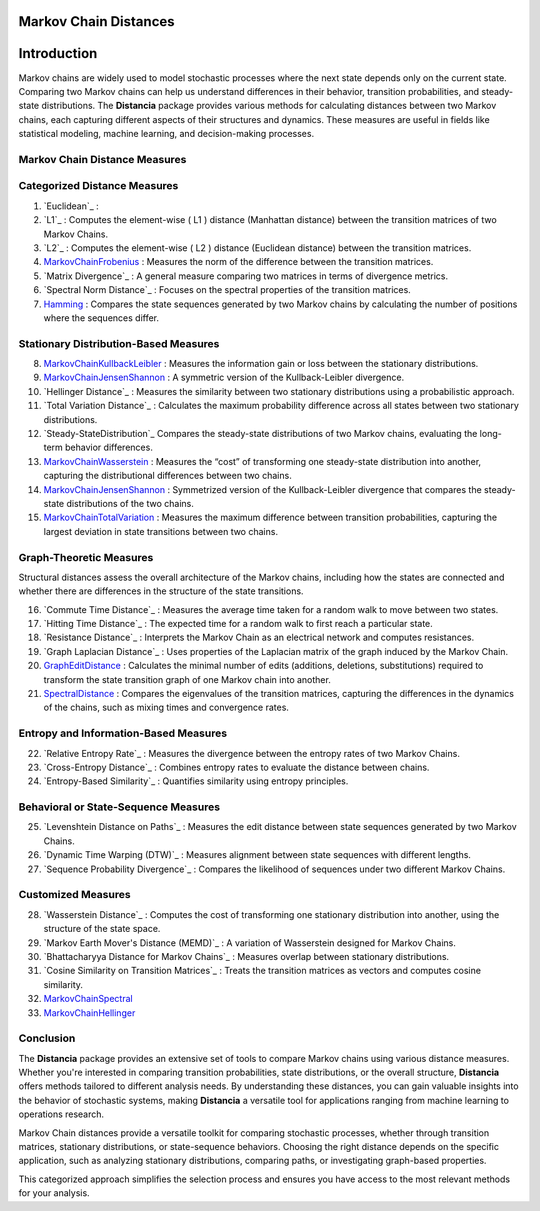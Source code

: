 Markov Chain Distances
======================

Introduction
============
Markov chains are widely used to model stochastic processes where the next state depends only on the current state. Comparing two Markov chains can help us understand differences in their behavior, transition probabilities, and steady-state distributions. The **Distancia** package provides various methods for calculating distances between two Markov chains, each capturing different aspects of their structures and dynamics. These measures are useful in fields like statistical modeling, machine learning, and decision-making processes.

Markov Chain Distance Measures
------------------------------

Categorized Distance Measures
-----------------------------
#. `Euclidean`_ :

#. `L1`_ : Computes the element-wise \( L1 \) distance (Manhattan distance) between the transition matrices of two Markov Chains.
#. `L2`_ : Computes the element-wise \( L2 \) distance (Euclidean distance) between the transition matrices.
#. `MarkovChainFrobenius`_ : Measures the norm of the difference between the transition matrices.
#. `Matrix Divergence`_ : A general measure comparing two matrices in terms of divergence metrics.
#. `Spectral Norm Distance`_ : Focuses on the spectral properties of the transition matrices.
#. `Hamming`_ : Compares the state sequences generated by two Markov chains by calculating the number of positions where the sequences differ.

Stationary Distribution-Based Measures
-----------------------------

8. `MarkovChainKullbackLeibler`_ : Measures the information gain or loss between the stationary distributions.
#. `MarkovChainJensenShannon`_ : A symmetric version of the Kullback-Leibler divergence.
#. `Hellinger Distance`_ : Measures the similarity between two stationary distributions using a probabilistic approach.
#. `Total Variation Distance`_ : Calculates the maximum probability difference across all states between two stationary distributions.
#. `Steady-StateDistribution`_ Compares the steady-state distributions of two Markov chains, evaluating the long-term behavior differences.
#. `MarkovChainWasserstein`_ : Measures the “cost” of transforming one steady-state distribution into another, capturing the distributional differences between two chains.
#. `MarkovChainJensenShannon`_ : Symmetrized version of the Kullback-Leibler divergence that compares the steady-state distributions of the two chains.
#. `MarkovChainTotalVariation`_ : Measures the maximum difference between transition probabilities, capturing the largest deviation in state transitions between two chains.

Graph-Theoretic Measures
-----------------------------

Structural distances assess the overall architecture of the Markov chains, including how the states are connected and whether there are differences in the structure of the state transitions.

16. `Commute Time Distance`_ : Measures the average time taken for a random walk to move between two states.
#. `Hitting Time Distance`_ : The expected time for a random walk to first reach a particular state.
#. `Resistance Distance`_ : Interprets the Markov Chain as an electrical network and computes resistances.
#. `Graph Laplacian Distance`_ : Uses properties of the Laplacian matrix of the graph induced by the Markov Chain.
#. `GraphEditDistance`_ : Calculates the minimal number of edits (additions, deletions, substitutions) required to transform the state transition graph of one Markov chain into another.
#. `SpectralDistance`_ : Compares the eigenvalues of the transition matrices, capturing the differences in the dynamics of the chains, such as mixing times and convergence rates.

Entropy and Information-Based Measures
-----------------------------

22. `Relative Entropy Rate`_ : Measures the divergence between the entropy rates of two Markov Chains.
#. `Cross-Entropy Distance`_ : Combines entropy rates to evaluate the distance between chains.
#. `Entropy-Based Similarity`_ : Quantifies similarity using entropy principles.

Behavioral or State-Sequence Measures
-----------------------------

25. `Levenshtein Distance on Paths`_ : Measures the edit distance between state sequences generated by two Markov Chains.
#. `Dynamic Time Warping (DTW)`_ : Measures alignment between state sequences with different lengths.
#. `Sequence Probability Divergence`_ : Compares the likelihood of sequences under two different Markov Chains.

Customized Measures
-----------------------------

28. `Wasserstein Distance`_ : Computes the cost of transforming one stationary distribution into another, using the structure of the state space.
#. `Markov Earth Mover's Distance (MEMD)`_ : A variation of Wasserstein designed for Markov Chains.
#. `Bhattacharyya Distance for Markov Chains`_ : Measures overlap between stationary distributions.
#. `Cosine Similarity on Transition Matrices`_ : Treats the transition matrices as vectors and computes cosine similarity.
#. `MarkovChainSpectral`_
#. `MarkovChainHellinger`_

Conclusion
-----------------------------
The **Distancia** package provides an extensive set of tools to compare Markov chains using various distance measures. Whether you're interested in comparing transition probabilities, state distributions, or the overall structure, **Distancia** offers methods tailored to different analysis needs. By understanding these distances, you can gain valuable insights into the behavior of stochastic systems, making **Distancia** a versatile tool for applications ranging from machine learning to operations research.

Markov Chain distances provide a versatile toolkit for comparing stochastic processes, whether through transition matrices, stationary distributions, or state-sequence behaviors. Choosing the right distance depends on the specific application, such as analyzing stationary distributions, comparing paths, or investigating graph-based properties.

This categorized approach simplifies the selection process and ensures you have access to the most relevant methods for your analysis.

.. _MarkovChaine: https://distancia.readthedocs.io/en/latest/markovChainDistance.html
.. _MarkovChainKullbackLeibler: https://distancia.readthedocs.io/en/latest/MarkovChainKullbackLeibler.html
.. _MarkovChainWasserstein: https://distancia.readthedocs.io/en/latest/MarkovChainWasserstein.html
.. _MarkovChainTotalVariation: https://distancia.readthedocs.io/en/latest/MarkovChainTotalVariation.html
.. _MarkovChainHellinger: https://distancia.readthedocs.io/en/latest/MarkovChainHellinger.html
.. _MarkovChainJensenShannon: https://distancia.readthedocs.io/en/latest/MarkovChainJensenShannon.html
.. _MarkovChainFrobenius: https://distancia.readthedocs.io/en/latest/MarkovChainFrobenius.html
.. _MarkovChainSpectral: https://distancia.readthedocs.io/en/latest/MarkovChainSpectral.html
.. _Hamming: https://distancia.readthedocs.io/en/latest/Hamming.html
.. _GraphEditDistance: https://distancia.readthedocs.io/en/latest/GraphEditDistance.html
.. _SpectralDistance: https://distancia.readthedocs.io/en/latest/SpectralDistance.html
